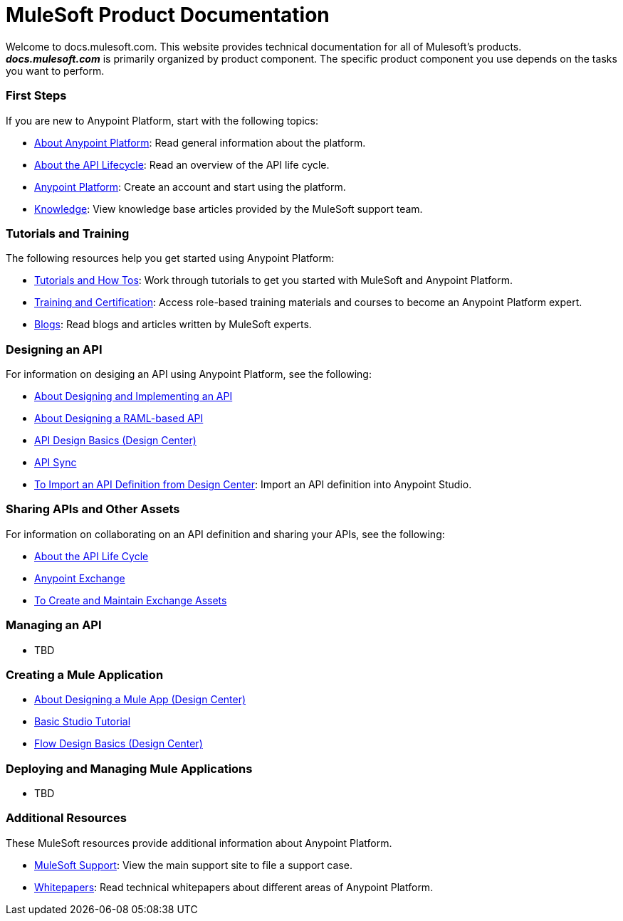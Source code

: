 = MuleSoft Product Documentation

Welcome to docs.mulesoft.com. This website provides technical documentation for all of Mulesoft's products. *_docs.mulesoft.com_* is primarily organized by product component. The specific product component you use depends on the tasks you want to perform.

=== First Steps

If you are new to Anypoint Platform, start with the following topics:

* link:/anypoint-about/[About Anypoint Platform]: Read general information about the platform.
* link:/anypoint-about/feature-compare[About the API Lifecycle]: Read an overview of the API life cycle.
* https://anypoint.mulesoft.com/login/#/signin?apintent=generic[Anypoint Platform]: Create an account and start using the platform.
* https://support.mulesoft.com/s/knowledge[Knowledge]: View knowledge base articles provided by the MuleSoft support team.


=== Tutorials and Training

The following resources help you get started using Anypoint Platform:

* https://developer.mulesoft.com/tutorials-and-howtos[Tutorials and How Tos]: Work through tutorials to get you started with MuleSoft and Anypoint Platform.
* https://training.mulesoft.com/[Training and Certification]: Access role-based training materials and courses to become an Anypoint Platform expert.
* https://blogs.mulesoft.com[Blogs]:  Read blogs and articles written by MuleSoft experts.


=== Designing an API

For information on desiging an API using Anypoint Platform, see the following:

* link:/anypoint-about/design-implement-api[About Designing and Implementing an API]
* link:/design-center/v/1.0/designing-api-about[About Designing a RAML-based API]
* link:/design-center/v/1.0/design-api-basics-tasks[API Design Basics (Design Center)]
* link:/anypoint-studio/v/6/api-sync-reference[API Sync]
* link:/anypoint-studio/v/6/import-api-def-dc[To Import an API Definition from Design Center]: Import an API definition into Anypoint Studio.

=== Sharing APIs and Other Assets

For information on collaborating on an API definition and sharing your APIs, see the following:

* link:/anypoint-about/api-lifecycle[About the API Life Cycle]
* link:/anypoint-exchange/[Anypoint Exchange]
* link:/anypoint-exchange/ex2-create[To Create and Maintain Exchange Assets]


=== Managing an API

* TBD

=== Creating a Mule Application

* link:/design-center/v/1.0/about-designing-a-mule-application[About Designing a Mule App (Design Center)]
* link:/anypoint-studio/v/6/basic-studio-tutorial[Basic Studio Tutorial]
* link:/design-center/v/1.0/flow-design-basic-tasks[Flow Design Basics (Design Center)]

=== Deploying and Managing Mule Applications

* TBD

=== Additional Resources

These MuleSoft resources provide additional information about Anypoint Platform.

* https://support.mulesoft.com/s/[MuleSoft Support]: View the main support site to file a support case.
* https://www.mulesoft.com/resources_list/whitepapers[Whitepapers]: Read technical whitepapers about different areas of Anypoint Platform.